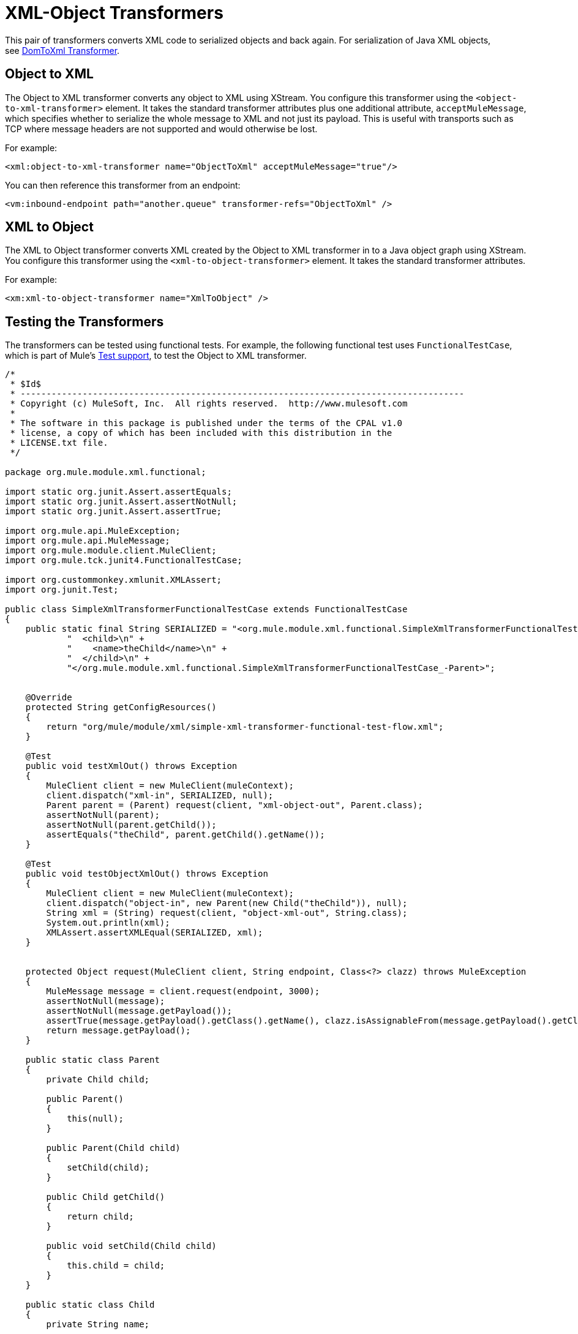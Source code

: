= XML-Object Transformers

This pair of transformers converts XML code to serialized objects and back again. For serialization of Java XML objects, see link:/mule\-user\-guide/v/3\.4/domtoxml-transformer[DomToXml Transformer].

== Object to XML

The Object to XML transformer converts any object to XML using XStream. You configure this transformer using the `<object-to-xml-transformer>` element. It takes the standard transformer attributes plus one additional attribute, `acceptMuleMessage`, which specifies whether to serialize the whole message to XML and not just its payload. This is useful with transports such as TCP where message headers are not supported and would otherwise be lost.

For example:

[source, xml, linenums]
----
<xml:object-to-xml-transformer name="ObjectToXml" acceptMuleMessage="true"/>
----

You can then reference this transformer from an endpoint:

[source, xml, linenums]
----
<vm:inbound-endpoint path="another.queue" transformer-refs="ObjectToXml" />
----

== XML to Object

The XML to Object transformer converts XML created by the Object to XML transformer in to a Java object graph using XStream. You configure this transformer using the `<xml-to-object-transformer>` element. It takes the standard transformer attributes.

For example:

[source, xml, linenums]
----
<xm:xml-to-object-transformer name="XmlToObject" />
----

== Testing the Transformers

The transformers can be tested using functional tests. For example, the following functional test uses `FunctionalTestCase`, which is part of Mule's link:/mule\-user\-guide/v/3\.4/functional-testing[Test support], to test the Object to XML transformer.

[source, code, linenums]
----
/*
 * $Id$
 * --------------------------------------------------------------------------------------
 * Copyright (c) MuleSoft, Inc.  All rights reserved.  http://www.mulesoft.com
 *
 * The software in this package is published under the terms of the CPAL v1.0
 * license, a copy of which has been included with this distribution in the
 * LICENSE.txt file.
 */

package org.mule.module.xml.functional;

import static org.junit.Assert.assertEquals;
import static org.junit.Assert.assertNotNull;
import static org.junit.Assert.assertTrue;

import org.mule.api.MuleException;
import org.mule.api.MuleMessage;
import org.mule.module.client.MuleClient;
import org.mule.tck.junit4.FunctionalTestCase;

import org.custommonkey.xmlunit.XMLAssert;
import org.junit.Test;

public class SimpleXmlTransformerFunctionalTestCase extends FunctionalTestCase
{
    public static final String SERIALIZED = "<org.mule.module.xml.functional.SimpleXmlTransformerFunctionalTestCase_-Parent>\n" +
            "  <child>\n" +
            "    <name>theChild</name>\n" +
            "  </child>\n" +
            "</org.mule.module.xml.functional.SimpleXmlTransformerFunctionalTestCase_-Parent>";


    @Override
    protected String getConfigResources()
    {
        return "org/mule/module/xml/simple-xml-transformer-functional-test-flow.xml";
    }

    @Test
    public void testXmlOut() throws Exception
    {
        MuleClient client = new MuleClient(muleContext);
        client.dispatch("xml-in", SERIALIZED, null);
        Parent parent = (Parent) request(client, "xml-object-out", Parent.class);
        assertNotNull(parent);
        assertNotNull(parent.getChild());
        assertEquals("theChild", parent.getChild().getName());
    }

    @Test
    public void testObjectXmlOut() throws Exception
    {
        MuleClient client = new MuleClient(muleContext);
        client.dispatch("object-in", new Parent(new Child("theChild")), null);
        String xml = (String) request(client, "object-xml-out", String.class);
        System.out.println(xml);
        XMLAssert.assertXMLEqual(SERIALIZED, xml);
    }


    protected Object request(MuleClient client, String endpoint, Class<?> clazz) throws MuleException
    {
        MuleMessage message = client.request(endpoint, 3000);
        assertNotNull(message);
        assertNotNull(message.getPayload());
        assertTrue(message.getPayload().getClass().getName(), clazz.isAssignableFrom(message.getPayload().getClass()));
        return message.getPayload();
    }

    public static class Parent
    {
        private Child child;

        public Parent()
        {
            this(null);
        }

        public Parent(Child child)
        {
            setChild(child);
        }

        public Child getChild()
        {
            return child;
        }

        public void setChild(Child child)
        {
            this.child = child;
        }
    }

    public static class Child
    {
        private String name;

        public Child()
        {
            this(null);
        }

        public Child(String name)
        {
            this.name = name;
        }

        public String getName()
        {
            return name;
        }

        public void setName(String name)
        {
            this.name = name;
        }
    }
}
----

[source, xml, linenums]
----
<?xml version="1.0" encoding="UTF-8"?>
<mule xmlns="http://www.mulesoft.org/schema/mule/core"
       xmlns:xsi="http://www.w3.org/2001/XMLSchema-instance"
       xmlns:mxml="http://www.mulesoft.org/schema/mule/xml"
       xmlns:vm="http://www.mulesoft.org/schema/mule/vm"
    xsi:schemaLocation="
       http://www.mulesoft.org/schema/mule/core http://www.mulesoft.org/schema/mule/core/current/mule.xsd
       http://www.mulesoft.org/schema/mule/xml http://www.mulesoft.org/schema/mule/xml/current/mule-xml.xsd
       http://www.mulesoft.org/schema/mule/vm http://www.mulesoft.org/schema/mule/vm/current/mule-vm.xsd">

    <mxml:object-to-xml-transformer name="objectToXml"/>
    <mxml:xml-to-object-transformer name="xmlToObject"/>

    <vm:endpoint name="xml-in" path="xml-in" exchange-pattern="one-way"/>
    <vm:endpoint name="object-in" path="object-in" exchange-pattern="one-way"/>

    <vm:endpoint name="xml-object-out" path="xml-object-out"
        exchange-pattern="one-way"/>
    <vm:endpoint name="object-xml-out" path="object-xml-out"
        exchange-pattern="one-way"/>


    <flow name="xml to object">
        <inbound-endpoint ref="xml-in"/>

            <!-- MULE-5038 -->
        <vm:outbound-endpoint ref="xml-object-out">
            <transformer ref="xmlToObject"/>
        </vm:outbound-endpoint>
    </flow>

    <flow name="object to xml">
        <inbound-endpoint ref="object-in"/>

        <vm:outbound-endpoint ref="object-xml-out">
            <transformer ref="objectToXml"/>
        </vm:outbound-endpoint>
    </flow>

</mule>
----

